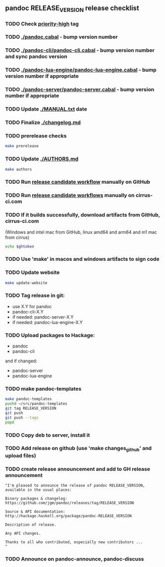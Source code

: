 #+STARTUP: content
** pandoc RELEASE_VERSION release checklist
*** TODO Check [[https://github.com/jgm/pandoc/issues?q=state%3Aopen%20label%3A%22priority%3Ahigh%22%20][priority-high]] tag
*** TODO [[./pandoc.cabal]] - bump version number
*** TODO [[./pandoc-cli/pandoc-cli.cabal]] - bump version number and sync pandoc version
*** TODO [[./pandoc-lua-engine/pandoc-lua-engine.cabal]] - bump version number if appropriate
*** TODO [[./pandoc-server/pandoc-server.cabal]] - bump version number if appropriate
*** TODO Update [[./MANUAL.txt]] date
*** TODO Finalize [[./changelog.md]]
*** TODO prerelease checks
#+begin_src sh
make prerelease
#+end_src
*** TODO Update [[./AUTHORS.md]]
#+begin_src sh :results output list org
make authors
#+end_src
*** TODO Run [[https://github.com/jgm/pandoc/actions/workflows/release-candidate.yml][release candidate workflow]] manually on GitHub
*** TODO Run [[https://cirrus-ci.com][release candidate workflows]] manually on cirrus-ci.com
*** TODO If it builds successfully, download artifacts from GitHub, cirrus-ci.com
    (Windows and intel mac from GitHub, linux amd64 and arm64 and m1 mac
    from cirrus)
    #+begin_src sh :var ghtoken=(jgm-authinfo-get "api.github.com" "jgm_pandoc_release")
echo $ghtoken
    #+end_src

*** TODO Use 'make' in macos and windows artifacts to sign code
*** TODO Update website
#+begin_src sh
make update-website
#+end_src
*** TODO Tag release in git:
    - use X.Y for pandoc
    - pandoc-cli-X.Y
    - if needed: pandoc-server-X.Y
    - if needed: pandoc-lua-engine-X.Y
*** TODO Upload packages to Hackage:
    - pandoc
    - pandoc-cli
    and if changed:
    - pandoc-server
    - pandoc-lua-engine
*** TODO make pandoc-templates
#+begin_src sh
make pandoc-templates
pushd ~/src/pandoc-templates
git tag RELEASE_VERSION
git push
git push --tags
popd
#+end_src
*** TODO Copy deb to server, install it
*** TODO Add release on github (use 'make changes_github' and upload files)
*** TODO create release announcement and add to GH release announcement
#+begin_src elisp :results value file :file relann-RELEASE_VERSION
"I'm pleased to announce the release of pandoc RELEASE_VERSION,
available in the usual places:

Binary packages & changelog:
https://github.com/jgm/pandoc/releases/tag/RELEASE_VERSION

Source & API documentation:
http://hackage.haskell.org/package/pandoc-RELEASE_VERSION

Description of release.

Any API changes.

Thanks to all who contributed, especially new contributors ...
"
#+end_src
*** TODO Announce on pandoc-announce, pandoc-discuss

